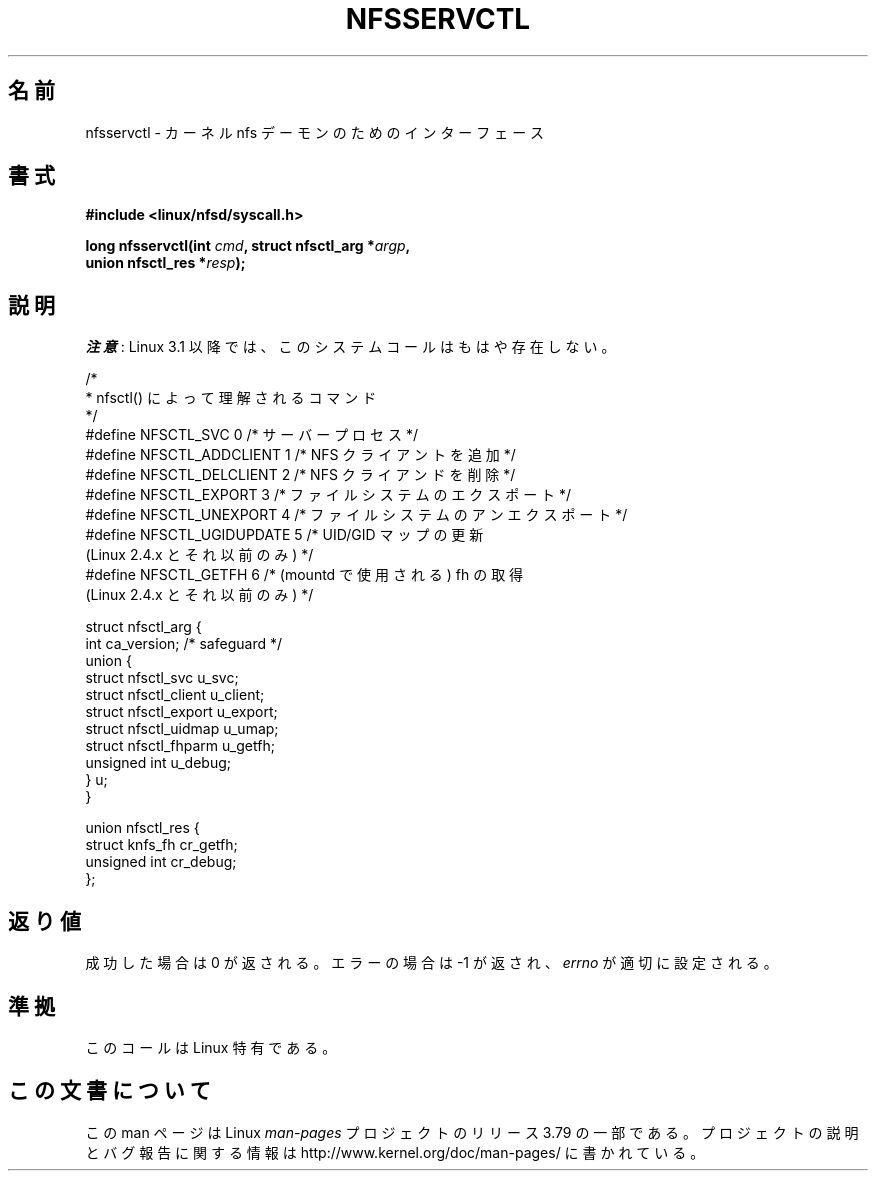 .\" %%%LICENSE_START(PUBLIC_DOMAIN)
.\" This text is in the public domain.
.\" %%%LICENSE_END
.\"
.\" FIXME . The description of nfsservctl() on this page
.\" is woefully thin.
.\"
.\"*******************************************************************
.\"
.\" This file was generated with po4a. Translate the source file.
.\"
.\"*******************************************************************
.\"
.\" Japanese Version Copyright (c) 1997 HANATAKA Shinya
.\"         all rights reserved.
.\" Translated Sat Aug 30 14:47:25 JST 1997
.\"         by HANATAKA Shinya <hanataka@abyss.rim.or.jp>
.\" Updated 2012-04-30, Akihiro MOTOKI <amotoki@gmail.com>
.\"
.TH NFSSERVCTL 2 2013\-09\-17 Linux "Linux Programmer's Manual"
.SH 名前
nfsservctl \- カーネル nfs デーモンのためのインターフェース
.SH 書式
.nf
\fB#include <linux/nfsd/syscall.h>\fP
.sp
\fBlong nfsservctl(int \fP\fIcmd\fP\fB, struct nfsctl_arg *\fP\fIargp\fP\fB,\fP
\fB                union nfsctl_res *\fP\fIresp\fP\fB);\fP
.fi
.SH 説明
\fI注意\fP: Linux 3.1 以降では、このシステムコールはもはや存在しない。

.nf
/*
 * nfsctl() によって理解されるコマンド
 */
#define NFSCTL_SVC          0    /* サーバープロセス */
#define NFSCTL_ADDCLIENT    1    /* NFS クライアントを追加 */
#define NFSCTL_DELCLIENT    2    /* NFS クライアンドを削除 */
#define NFSCTL_EXPORT       3    /* ファイルシステムのエクスポート */
#define NFSCTL_UNEXPORT     4    /* ファイルシステムのアンエクスポート */
#define NFSCTL_UGIDUPDATE   5    /* UID/GID マップの更新
                                    (Linux 2.4.x とそれ以前のみ) */
#define NFSCTL_GETFH        6    /* (mountd で使用される) fh の取得
                                    (Linux 2.4.x とそれ以前のみ) */

struct nfsctl_arg {
    int                       ca_version;     /* safeguard */
    union {
        struct nfsctl_svc     u_svc;
        struct nfsctl_client  u_client;
        struct nfsctl_export  u_export;
        struct nfsctl_uidmap  u_umap;
        struct nfsctl_fhparm  u_getfh;
        unsigned int          u_debug;
    } u;
}

union nfsctl_res {
        struct knfs_fh          cr_getfh;
        unsigned int            cr_debug;
};
.fi
.SH 返り値
成功した場合は 0 が返される。エラーの場合は \-1 が返され、 \fIerrno\fP が適切に設定される。
.SH 準拠
このコールは Linux 特有である。
.SH この文書について
この man ページは Linux \fIman\-pages\fP プロジェクトのリリース 3.79 の一部
である。プロジェクトの説明とバグ報告に関する情報は
http://www.kernel.org/doc/man\-pages/ に書かれている。
